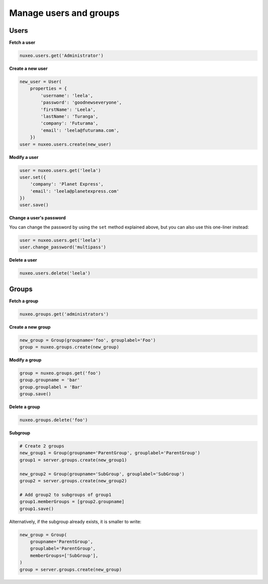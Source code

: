 Manage users and groups
-----------------------

Users
~~~~~

**Fetch a user**

.. code:: python

    nuxeo.users.get('Administrator')

**Create a new user**

.. code:: python

    new_user = User(
        properties = {
            'username': 'leela',
            'password': 'goodnewseveryone',
            'firstName': 'Leela',
            'lastName': 'Turanga',
            'company': 'Futurama',
            'email': 'leela@futurama.com',
        })
    user = nuxeo.users.create(new_user)

**Modify a user**

.. code:: python

    user = nuxeo.users.get('leela')
    user.set({
        'company': 'Planet Express',
        'email': 'leela@planetexpress.com'
    })
    user.save()

**Change a user's password**

You can change the password by using the ``set`` method explained above,
but you can also use this one-liner instead:

.. code:: python

    user = nuxeo.users.get('leela')
    user.change_password('multipass')

**Delete a user**

.. code:: python

    nuxeo.users.delete('leela')

Groups
~~~~~~

**Fetch a group**

.. code:: python

    nuxeo.groups.get('administrators')

**Create a new group**

.. code:: python

    new_group = Group(groupname='foo', grouplabel='Foo')
    group = nuxeo.groups.create(new_group)

**Modify a group**

.. code:: python

    group = nuxeo.groups.get('foo')
    group.groupname = 'bar'
    group.grouplabel = 'Bar'
    group.save()

**Delete a group**

.. code:: python

    nuxeo.groups.delete('foo')

**Subgroup**

.. code:: python

    # Create 2 groups
    new_group1 = Group(groupname='ParentGroup', grouplabel='ParentGroup')
    group1 = server.groups.create(new_group1)

    new_group2 = Group(groupname='SubGroup', grouplabel='SubGroup')
    group2 = server.groups.create(new_group2)

    # Add group2 to subgroups of group1
    group1.memberGroups = [group2.groupname]
    group1.save()

Alternatively, if the subgroup already exists, it is smaller to write:

.. code:: python

    new_group = Group(
        groupname='ParentGroup',
        grouplabel='ParentGroup',
        memberGroups=['SubGroup'],
    )
    group = server.groups.create(new_group)

